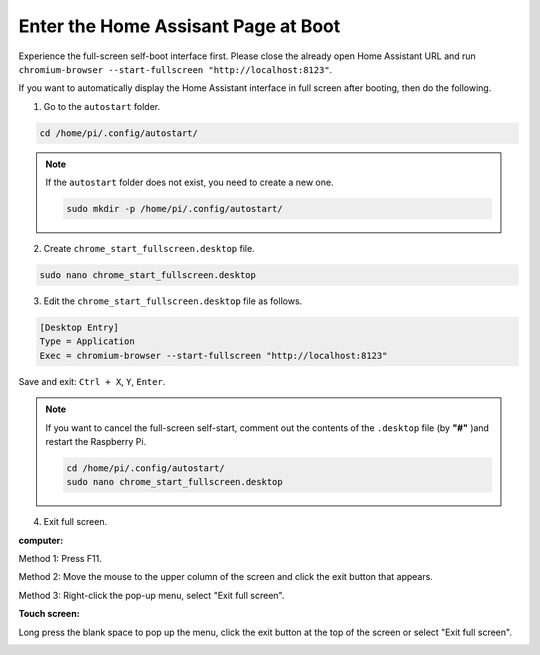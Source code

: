 Enter the Home Assisant Page at Boot
================================================

Experience the full-screen self-boot interface first. 
Please close the already open Home Assistant URL and run 
``chromium-browser --start-fullscreen "http://localhost:8123"``.

If you want to automatically display the Home Assistant interface in full screen after 
booting, then do the following.


1. Go to the ``autostart`` folder.

.. raw:: html

    <run></run>

.. code-block::

    cd /home/pi/.config/autostart/

.. note::

    If the ``autostart`` folder does not exist, you need to create a new one.
    
    .. raw:: html

        <run></run>

    .. code-block::

        sudo mkdir -p /home/pi/.config/autostart/

        
2. Create ``chrome_start_fullscreen.desktop`` file.

.. raw:: html

    <run></run>


.. code-block::

    sudo nano chrome_start_fullscreen.desktop

3. Edit the ``chrome_start_fullscreen.desktop`` file as follows.

.. code-block::

    [Desktop Entry]
    Type = Application
    Exec = chromium-browser --start-fullscreen "http://localhost:8123"

Save and exit: ``Ctrl + X``, ``Y``, ``Enter``.

.. note::
   
    If you want to cancel the full-screen self-start, comment out the contents of the ``.desktop`` file (by **\"#\"** )and restart the Raspberry Pi.

    .. raw:: html

        <run></run>

    .. code-block::

        cd /home/pi/.config/autostart/
        sudo nano chrome_start_fullscreen.desktop


4. Exit full screen.

**computer:**

Method 1: Press F11.

Method 2: Move the mouse to the upper column of the screen and click the exit button that appears.

Method 3: Right-click the pop-up menu, select \"Exit full screen\".

**Touch screen:** 

Long press the blank space to pop up the menu, 
click the exit button at the top of the screen or select \"Exit full screen\".

.. image:: media/image27.png
    :align: center